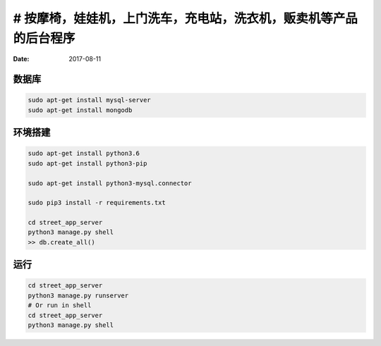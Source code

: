 # 按摩椅，娃娃机，上门洗车，充电站，洗衣机，贩卖机等产品的后台程序
======================

:Date: 2017-08-11


数据库
-----------
.. code:: bash

    sudo apt-get install mysql-server
    sudo apt-get install mongodb


环境搭建
-----------

.. code:: bash
    
    sudo apt-get install python3.6
    sudo apt-get install python3-pip

    sudo apt-get install python3-mysql.connector

    sudo pip3 install -r requirements.txt

    cd street_app_server
    python3 manage.py shell
    >> db.create_all()

运行
--------------------

.. code:: bash
    
    cd street_app_server
    python3 manage.py runserver
    # Or run in shell
    cd street_app_server
    python3 manage.py shell
